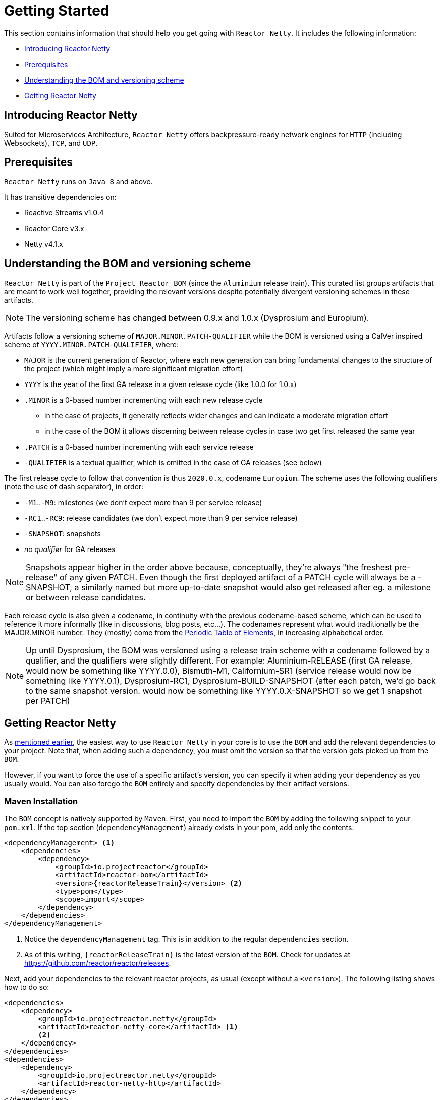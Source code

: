 [[getting-started]]
= Getting Started

This section contains information that should help you get going with `Reactor Netty`. It
includes the following information:

* xref:getting-started.adoc#getting-started-introducing-reactor-netty[Introducing Reactor Netty]
* xref:getting-started.adoc#prerequisites[Prerequisites]
* xref:getting-started.adoc#getting-started-understanding-bom[Understanding the BOM and versioning scheme]
* xref:getting-started.adoc#getting[Getting Reactor Netty]

[[getting-started-introducing-reactor-netty]]
== Introducing Reactor Netty

Suited for Microservices Architecture, `Reactor Netty` offers
backpressure-ready network engines for `HTTP` (including Websockets), `TCP`, and `UDP`.

[[prerequisites]]
== Prerequisites

`Reactor Netty` runs on `Java 8` and above.

It has transitive dependencies on:

* Reactive Streams v1.0.4
* Reactor Core v3.x
* Netty v4.1.x

[[getting-started-understanding-bom]]
== Understanding the BOM and versioning scheme

`Reactor Netty` is part of the `Project Reactor BOM` (since the `Aluminium` release train).
This curated list groups artifacts that are meant to work well together, providing
the relevant versions despite potentially divergent versioning schemes in these artifacts.

NOTE: The versioning scheme has changed between 0.9.x and 1.0.x (Dysprosium and Europium).

Artifacts follow a versioning scheme of `MAJOR.MINOR.PATCH-QUALIFIER` while the BOM is versioned using a CalVer inspired scheme of `YYYY.MINOR.PATCH-QUALIFIER`, where:

 * `MAJOR` is the current generation of Reactor, where each new generation can bring fundamental changes to the structure of the project (which might imply a more significant migration effort)
 * `YYYY` is the year of the first GA release in a given release cycle (like 1.0.0 for 1.0.x)
 * `.MINOR` is a 0-based number incrementing with each new release cycle
 ** in the case of projects, it generally reflects wider changes and can indicate a moderate migration effort
 ** in the case of the BOM it allows discerning between release cycles in case two get first released the same year
 * `.PATCH` is a 0-based number incrementing with each service release
 * `-QUALIFIER` is a textual qualifier, which is omitted in the case of GA releases (see below)

The first release cycle to follow that convention is thus `2020.0.x`, codename `Europium`.
The scheme uses the following qualifiers (note the use of dash separator), in order:

 * `-M1`..`-M9`: milestones (we don't expect more than 9 per service release)
 * `-RC1`..`-RC9`: release candidates (we don't expect more than 9 per service release)
 * `-SNAPSHOT`: snapshots
 * _no qualifier_ for GA releases

NOTE: Snapshots appear higher in the order above because, conceptually, they're always "the freshest pre-release" of any given PATCH.
Even though the first deployed artifact of a PATCH cycle will always be a -SNAPSHOT, a similarly named but more up-to-date snapshot
would also get released after eg. a milestone or between release candidates.

Each release cycle is also given a codename, in continuity with the previous codename-based
scheme, which can be used to reference it more informally (like in discussions, blog posts, etc...).
The codenames represent what would traditionally be the MAJOR.MINOR number. They (mostly)
come from the https://en.wikipedia.org/wiki/Periodic_table#Overview[Periodic Table of
Elements], in increasing alphabetical order.

NOTE: Up until Dysprosium, the BOM was versioned using a release train scheme with a codename followed by a qualifier, and the qualifiers were slightly different.
For example: Aluminium-RELEASE (first GA release, would now be something like YYYY.0.0), Bismuth-M1, Californium-SR1 (service release
would now be something like YYYY.0.1), Dysprosium-RC1, Dysprosium-BUILD-SNAPSHOT (after each patch, we'd go back to the same snapshot version. would now be something
like YYYY.0.X-SNAPSHOT so we get 1 snapshot per PATCH)

[[getting]]
== Getting Reactor Netty

As xref:getting-started.adoc#getting-started-understanding-bom[mentioned earlier], the easiest way to use
`Reactor Netty` in your core is to use the `BOM` and
add the relevant dependencies to your project. Note that, when adding such a dependency,
you must omit the version so that the version gets picked up from the `BOM`.

However, if you want to force the use of a specific artifact's version, you can specify
it when adding your dependency as you usually would. You can also forego the `BOM` entirely
and specify dependencies by their artifact versions.

[[maven-installation]]
=== Maven Installation

The `BOM` concept is natively supported by `Maven`. First, you need to import the `BOM` by
adding the following snippet to your `pom.xml`. If the top section
(`dependencyManagement`) already exists in your pom, add only the contents.

[source,xml,subs=attributes+]
----
<dependencyManagement> <1>
    <dependencies>
        <dependency>
            <groupId>io.projectreactor</groupId>
            <artifactId>reactor-bom</artifactId>
            <version>{reactorReleaseTrain}</version> <2>
            <type>pom</type>
            <scope>import</scope>
        </dependency>
    </dependencies>
</dependencyManagement>
----
<1> Notice the `dependencyManagement` tag. This is in addition to the regular
`dependencies` section.
<2> As of this writing, `{reactorReleaseTrain}` is the latest version of the `BOM`.
Check for updates at https://github.com/reactor/reactor/releases.

Next, add your dependencies to the relevant reactor projects, as usual (except without a
`<version>`). The following listing shows how to do so:

[source,xml]
----
<dependencies>
    <dependency>
        <groupId>io.projectreactor.netty</groupId>
        <artifactId>reactor-netty-core</artifactId> <1>
        <2>
    </dependency>
</dependencies>
<dependencies>
    <dependency>
        <groupId>io.projectreactor.netty</groupId>
        <artifactId>reactor-netty-http</artifactId>
    </dependency>
</dependencies>
----
<1> Dependency on `Reactor Netty`
<2> No version tag here

[[gradle-installation]]
=== Gradle Installation

The `BOM` concept is supported in Gradle since version 5.
The following listing shows how to import the `BOM` and add a dependency to `Reactor Netty`:

[source,groovy,subs=attributes+]
----
dependencies {
    // import a BOM
    implementation platform('io.projectreactor:reactor-bom:{reactorReleaseTrain}') <1>

    // define dependencies without versions
    implementation 'io.projectreactor.netty:reactor-netty-core' <2>
    implementation 'io.projectreactor.netty:reactor-netty-http'
}
----
<1> As of this writing, `{reactorReleaseTrain}` is the latest version of the `BOM`.
Check for updates at https://github.com/reactor/reactor/releases.
<2> There is no third `:` separated section for the version. It is taken from the `BOM`.

[[milestones-and-snapshots]]
=== Milestones and Snapshots

Milestones and developer previews are distributed through the `Spring Milestones`
repository rather than `Maven Central`. To add it to your build configuration
file, use the following snippet:

.Milestones in Maven
[source,xml]
----
<repositories>
	<repository>
		<id>spring-milestones</id>
		<name>Spring Milestones Repository</name>
		<url>https://repo.spring.io/milestone</url>
	</repository>
</repositories>
----

For Gradle, use the following snippet:

.Milestones in Gradle
[source,groovy]
----
repositories {
  maven { url 'https://repo.spring.io/milestone' }
  mavenCentral()
}
----

Similarly, snapshots are also available in a separate dedicated repository
(for both Maven and Gradle):

.-SNAPSHOTs in Maven
[source,xml]
----
<repositories>
	<repository>
		<id>spring-snapshots</id>
		<name>Spring Snapshot Repository</name>
		<url>https://repo.spring.io/snapshot</url>
	</repository>
</repositories>
----

.-SNAPSHOTs in Gradle
[source,groovy]
----
repositories {
  maven { url 'https://repo.spring.io/snapshot' }
  mavenCentral()
}
----

[[support]]
== Support and policies

See https://github.com/reactor/.github/blob/main/SUPPORT.adoc[Reactor SUPPORT documentation]